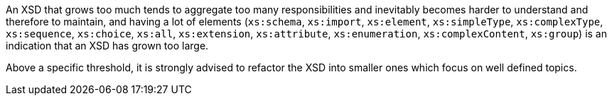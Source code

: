 An XSD that grows too much  tends to aggregate too many responsibilities and inevitably becomes harder to understand and therefore to maintain, and having a lot of elements (``xs:schema``, ``xs:import``, ``xs:element``, ``xs:simpleType``, ``xs:complexType``, ``xs:sequence``, ``xs:choice``, ``xs:all``, ``xs:extension``, ``xs:attribute``, ``xs:enumeration``, ``xs:complexContent``, ``xs:group``) is an indication that an XSD has grown too large.

Above a specific threshold, it is strongly advised to refactor the XSD into smaller ones which focus on well defined topics.

